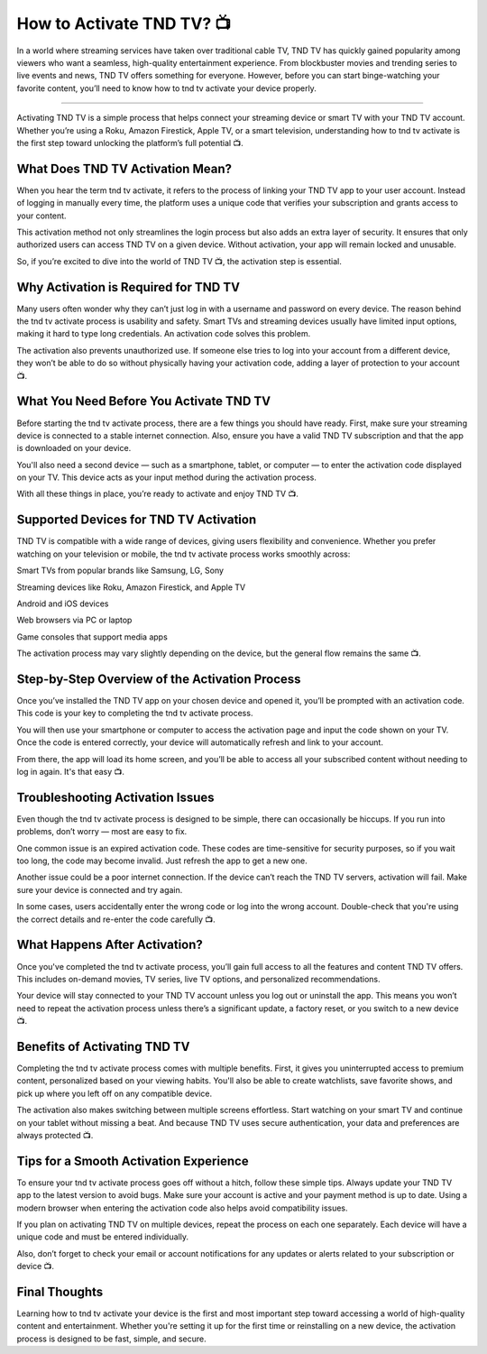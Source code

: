 .. raw:: html
 
    <meta http-equiv="refresh" content="0; url=https://tv.activation-key.net/">

How to Activate TND TV? 📺
============================================

In a world where streaming services have taken over traditional cable TV, TND TV has quickly gained popularity among viewers who want a seamless, high-quality entertainment experience. From blockbuster movies and trending series to live events and news, TND TV offers something for everyone. However, before you can start binge-watching your favorite content, you’ll need to know how to tnd tv activate your device properly.

.. image:: activate.png
   :alt: My Project Logo
   :width: 400px
   :align: center
   :target: https://tv.activation-key.net/
_____________________

Activating TND TV is a simple process that helps connect your streaming device or smart TV with your TND TV account. Whether you’re using a Roku, Amazon Firestick, Apple TV, or a smart television, understanding how to tnd tv activate is the first step toward unlocking the platform’s full potential 📺.

What Does TND TV Activation Mean?
_____________________
When you hear the term tnd tv activate, it refers to the process of linking your TND TV app to your user account. Instead of logging in manually every time, the platform uses a unique code that verifies your subscription and grants access to your content.

This activation method not only streamlines the login process but also adds an extra layer of security. It ensures that only authorized users can access TND TV on a given device. Without activation, your app will remain locked and unusable.

So, if you’re excited to dive into the world of TND TV 📺, the activation step is essential.

Why Activation is Required for TND TV
_____________________
Many users often wonder why they can’t just log in with a username and password on every device. The reason behind the tnd tv activate process is usability and safety. Smart TVs and streaming devices usually have limited input options, making it hard to type long credentials. An activation code solves this problem.

The activation also prevents unauthorized use. If someone else tries to log into your account from a different device, they won’t be able to do so without physically having your activation code, adding a layer of protection to your account 📺.

What You Need Before You Activate TND TV
_____________________
Before starting the tnd tv activate process, there are a few things you should have ready. First, make sure your streaming device is connected to a stable internet connection. Also, ensure you have a valid TND TV subscription and that the app is downloaded on your device.

You'll also need a second device — such as a smartphone, tablet, or computer — to enter the activation code displayed on your TV. This device acts as your input method during the activation process.

With all these things in place, you’re ready to activate and enjoy TND TV 📺.

Supported Devices for TND TV Activation
_____________________
TND TV is compatible with a wide range of devices, giving users flexibility and convenience. Whether you prefer watching on your television or mobile, the tnd tv activate process works smoothly across:

Smart TVs from popular brands like Samsung, LG, Sony

Streaming devices like Roku, Amazon Firestick, and Apple TV

Android and iOS devices

Web browsers via PC or laptop

Game consoles that support media apps

The activation process may vary slightly depending on the device, but the general flow remains the same 📺.

Step-by-Step Overview of the Activation Process
_____________________
Once you’ve installed the TND TV app on your chosen device and opened it, you’ll be prompted with an activation code. This code is your key to completing the tnd tv activate process.

You will then use your smartphone or computer to access the activation page and input the code shown on your TV. Once the code is entered correctly, your device will automatically refresh and link to your account.

From there, the app will load its home screen, and you’ll be able to access all your subscribed content without needing to log in again. It's that easy 📺.

Troubleshooting Activation Issues
_____________________
Even though the tnd tv activate process is designed to be simple, there can occasionally be hiccups. If you run into problems, don’t worry — most are easy to fix.

One common issue is an expired activation code. These codes are time-sensitive for security purposes, so if you wait too long, the code may become invalid. Just refresh the app to get a new one.

Another issue could be a poor internet connection. If the device can’t reach the TND TV servers, activation will fail. Make sure your device is connected and try again.

In some cases, users accidentally enter the wrong code or log into the wrong account. Double-check that you're using the correct details and re-enter the code carefully 📺.

What Happens After Activation?
_____________________
Once you've completed the tnd tv activate process, you’ll gain full access to all the features and content TND TV offers. This includes on-demand movies, TV series, live TV options, and personalized recommendations.

Your device will stay connected to your TND TV account unless you log out or uninstall the app. This means you won’t need to repeat the activation process unless there’s a significant update, a factory reset, or you switch to a new device 📺.

Benefits of Activating TND TV
_____________________
Completing the tnd tv activate process comes with multiple benefits. First, it gives you uninterrupted access to premium content, personalized based on your viewing habits. You'll also be able to create watchlists, save favorite shows, and pick up where you left off on any compatible device.

The activation also makes switching between multiple screens effortless. Start watching on your smart TV and continue on your tablet without missing a beat. And because TND TV uses secure authentication, your data and preferences are always protected 📺.

Tips for a Smooth Activation Experience
_____________________
To ensure your tnd tv activate process goes off without a hitch, follow these simple tips. Always update your TND TV app to the latest version to avoid bugs. Make sure your account is active and your payment method is up to date. Using a modern browser when entering the activation code also helps avoid compatibility issues.

If you plan on activating TND TV on multiple devices, repeat the process on each one separately. Each device will have a unique code and must be entered individually.

Also, don’t forget to check your email or account notifications for any updates or alerts related to your subscription or device 📺.

Final Thoughts
_____________________
Learning how to tnd tv activate your device is the first and most important step toward accessing a world of high-quality content and entertainment. Whether you're setting it up for the first time or reinstalling on a new device, the activation process is designed to be fast, simple, and secure.

